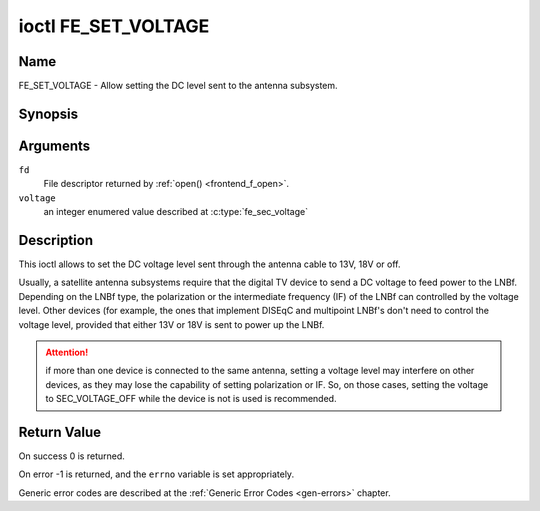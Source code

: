 .. -*- coding: utf-8; mode: rst -*-

.. _FE_SET_VOLTAGE:

********************
ioctl FE_SET_VOLTAGE
********************

Name
====

FE_SET_VOLTAGE - Allow setting the DC level sent to the antenna subsystem.


Synopsis
========

.. c:function:: int ioctl( int fd, FE_SET_VOLTAGE, enum fe_sec_voltage voltage )
    :name: FE_SET_VOLTAGE


Arguments
=========

``fd``
    File descriptor returned by :ref:`open() <frontend_f_open>`.

``voltage``
    an integer enumered value described at :c:type:`fe_sec_voltage`


Description
===========

This ioctl allows to set the DC voltage level sent through the antenna
cable to 13V, 18V or off.

Usually, a satellite antenna subsystems require that the digital TV
device to send a DC voltage to feed power to the LNBf. Depending on the
LNBf type, the polarization or the intermediate frequency (IF) of the
LNBf can controlled by the voltage level. Other devices (for example,
the ones that implement DISEqC and multipoint LNBf's don't need to
control the voltage level, provided that either 13V or 18V is sent to
power up the LNBf.

.. attention:: if more than one device is connected to the same antenna,
   setting a voltage level may interfere on other devices, as they may lose
   the capability of setting polarization or IF. So, on those cases, setting
   the voltage to SEC_VOLTAGE_OFF while the device is not is used is
   recommended.


Return Value
============

On success 0 is returned.

On error -1 is returned, and the ``errno`` variable is set
appropriately.

Generic error codes are described at the
:ref:`Generic Error Codes <gen-errors>` chapter.
